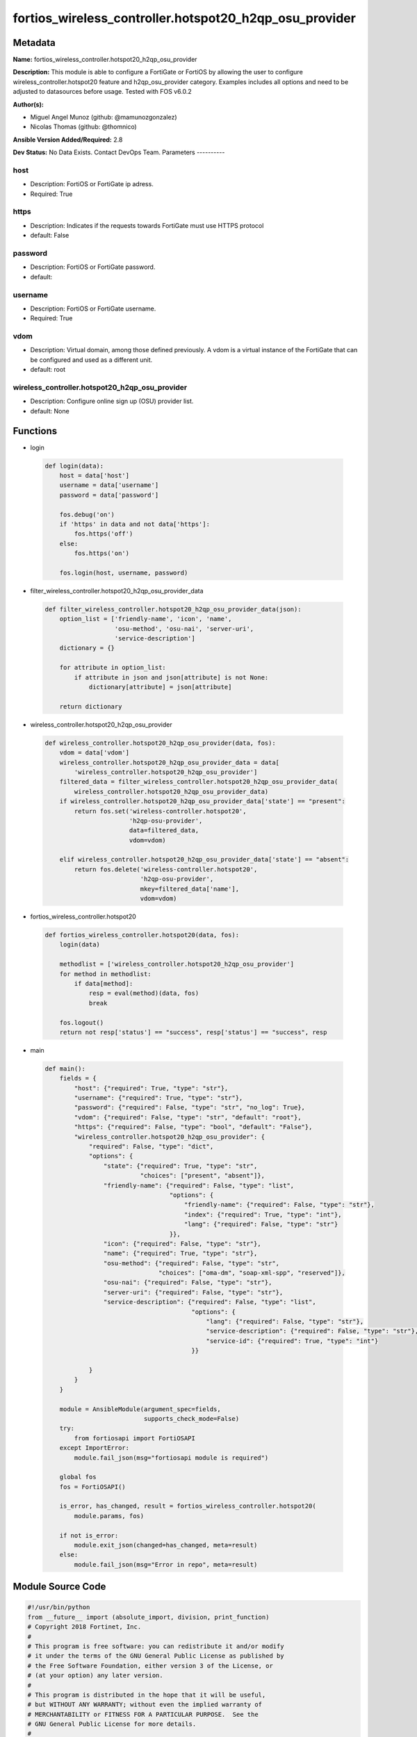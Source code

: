 =======================================================
fortios_wireless_controller.hotspot20_h2qp_osu_provider
=======================================================


Metadata
--------




**Name:** fortios_wireless_controller.hotspot20_h2qp_osu_provider

**Description:** This module is able to configure a FortiGate or FortiOS by allowing the user to configure wireless_controller.hotspot20 feature and h2qp_osu_provider category. Examples includes all options and need to be adjusted to datasources before usage. Tested with FOS v6.0.2


**Author(s):**

- Miguel Angel Munoz (github: @mamunozgonzalez)

- Nicolas Thomas (github: @thomnico)



**Ansible Version Added/Required:** 2.8

**Dev Status:** No Data Exists. Contact DevOps Team.
Parameters
----------

host
++++

- Description: FortiOS or FortiGate ip adress.



- Required: True

https
+++++

- Description: Indicates if the requests towards FortiGate must use HTTPS protocol



- default: False

password
++++++++

- Description: FortiOS or FortiGate password.



- default:

username
++++++++

- Description: FortiOS or FortiGate username.



- Required: True

vdom
++++

- Description: Virtual domain, among those defined previously. A vdom is a virtual instance of the FortiGate that can be configured and used as a different unit.



- default: root

wireless_controller.hotspot20_h2qp_osu_provider
+++++++++++++++++++++++++++++++++++++++++++++++

- Description: Configure online sign up (OSU) provider list.



- default: None




Functions
---------




- login

 .. code-block:: python

    def login(data):
        host = data['host']
        username = data['username']
        password = data['password']

        fos.debug('on')
        if 'https' in data and not data['https']:
            fos.https('off')
        else:
            fos.https('on')

        fos.login(host, username, password)



- filter_wireless_controller.hotspot20_h2qp_osu_provider_data

 .. code-block:: python

    def filter_wireless_controller.hotspot20_h2qp_osu_provider_data(json):
        option_list = ['friendly-name', 'icon', 'name',
                       'osu-method', 'osu-nai', 'server-uri',
                       'service-description']
        dictionary = {}

        for attribute in option_list:
            if attribute in json and json[attribute] is not None:
                dictionary[attribute] = json[attribute]

        return dictionary



- wireless_controller.hotspot20_h2qp_osu_provider

 .. code-block:: python

    def wireless_controller.hotspot20_h2qp_osu_provider(data, fos):
        vdom = data['vdom']
        wireless_controller.hotspot20_h2qp_osu_provider_data = data[
            'wireless_controller.hotspot20_h2qp_osu_provider']
        filtered_data = filter_wireless_controller.hotspot20_h2qp_osu_provider_data(
            wireless_controller.hotspot20_h2qp_osu_provider_data)
        if wireless_controller.hotspot20_h2qp_osu_provider_data['state'] == "present":
            return fos.set('wireless-controller.hotspot20',
                           'h2qp-osu-provider',
                           data=filtered_data,
                           vdom=vdom)

        elif wireless_controller.hotspot20_h2qp_osu_provider_data['state'] == "absent":
            return fos.delete('wireless-controller.hotspot20',
                              'h2qp-osu-provider',
                              mkey=filtered_data['name'],
                              vdom=vdom)



- fortios_wireless_controller.hotspot20

 .. code-block:: python

    def fortios_wireless_controller.hotspot20(data, fos):
        login(data)

        methodlist = ['wireless_controller.hotspot20_h2qp_osu_provider']
        for method in methodlist:
            if data[method]:
                resp = eval(method)(data, fos)
                break

        fos.logout()
        return not resp['status'] == "success", resp['status'] == "success", resp



- main

 .. code-block:: python

    def main():
        fields = {
            "host": {"required": True, "type": "str"},
            "username": {"required": True, "type": "str"},
            "password": {"required": False, "type": "str", "no_log": True},
            "vdom": {"required": False, "type": "str", "default": "root"},
            "https": {"required": False, "type": "bool", "default": "False"},
            "wireless_controller.hotspot20_h2qp_osu_provider": {
                "required": False, "type": "dict",
                "options": {
                    "state": {"required": True, "type": "str",
                              "choices": ["present", "absent"]},
                    "friendly-name": {"required": False, "type": "list",
                                      "options": {
                                          "friendly-name": {"required": False, "type": "str"},
                                          "index": {"required": True, "type": "int"},
                                          "lang": {"required": False, "type": "str"}
                                      }},
                    "icon": {"required": False, "type": "str"},
                    "name": {"required": True, "type": "str"},
                    "osu-method": {"required": False, "type": "str",
                                   "choices": ["oma-dm", "soap-xml-spp", "reserved"]},
                    "osu-nai": {"required": False, "type": "str"},
                    "server-uri": {"required": False, "type": "str"},
                    "service-description": {"required": False, "type": "list",
                                            "options": {
                                                "lang": {"required": False, "type": "str"},
                                                "service-description": {"required": False, "type": "str"},
                                                "service-id": {"required": True, "type": "int"}
                                            }}

                }
            }
        }

        module = AnsibleModule(argument_spec=fields,
                               supports_check_mode=False)
        try:
            from fortiosapi import FortiOSAPI
        except ImportError:
            module.fail_json(msg="fortiosapi module is required")

        global fos
        fos = FortiOSAPI()

        is_error, has_changed, result = fortios_wireless_controller.hotspot20(
            module.params, fos)

        if not is_error:
            module.exit_json(changed=has_changed, meta=result)
        else:
            module.fail_json(msg="Error in repo", meta=result)





Module Source Code
------------------

.. code-block:: python

    #!/usr/bin/python
    from __future__ import (absolute_import, division, print_function)
    # Copyright 2018 Fortinet, Inc.
    #
    # This program is free software: you can redistribute it and/or modify
    # it under the terms of the GNU General Public License as published by
    # the Free Software Foundation, either version 3 of the License, or
    # (at your option) any later version.
    #
    # This program is distributed in the hope that it will be useful,
    # but WITHOUT ANY WARRANTY; without even the implied warranty of
    # MERCHANTABILITY or FITNESS FOR A PARTICULAR PURPOSE.  See the
    # GNU General Public License for more details.
    #
    # You should have received a copy of the GNU General Public License
    # along with this program.  If not, see <https://www.gnu.org/licenses/>.
    #
    # the lib use python logging can get it if the following is set in your
    # Ansible config.

    __metaclass__ = type

    ANSIBLE_METADATA = {'status': ['preview'],
                        'supported_by': 'community',
                        'metadata_version': '1.1'}

    DOCUMENTATION = '''
    ---
    module: fortios_wireless_controller.hotspot20_h2qp_osu_provider
    short_description: Configure online sign up (OSU) provider list.
    description:
        - This module is able to configure a FortiGate or FortiOS by
          allowing the user to configure wireless_controller.hotspot20 feature and h2qp_osu_provider category.
          Examples includes all options and need to be adjusted to datasources before usage.
          Tested with FOS v6.0.2
    version_added: "2.8"
    author:
        - Miguel Angel Munoz (@mamunozgonzalez)
        - Nicolas Thomas (@thomnico)
    notes:
        - Requires fortiosapi library developed by Fortinet
        - Run as a local_action in your playbook
    requirements:
        - fortiosapi>=0.9.8
    options:
        host:
           description:
                - FortiOS or FortiGate ip adress.
           required: true
        username:
            description:
                - FortiOS or FortiGate username.
            required: true
        password:
            description:
                - FortiOS or FortiGate password.
            default: ""
        vdom:
            description:
                - Virtual domain, among those defined previously. A vdom is a
                  virtual instance of the FortiGate that can be configured and
                  used as a different unit.
            default: root
        https:
            description:
                - Indicates if the requests towards FortiGate must use HTTPS
                  protocol
            type: bool
            default: false
        wireless_controller.hotspot20_h2qp_osu_provider:
            description:
                - Configure online sign up (OSU) provider list.
            default: null
            suboptions:
                state:
                    description:
                        - Indicates whether to create or remove the object
                    choices:
                        - present
                        - absent
                friendly-name:
                    description:
                        - OSU provider friendly name.
                    suboptions:
                        friendly-name:
                            description:
                                - OSU provider friendly name.
                        index:
                            description:
                                - OSU provider friendly name index.
                            required: true
                        lang:
                            description:
                                - Language code.
                icon:
                    description:
                        - OSU provider icon. Source wireless-controller.hotspot20.icon.name.
                name:
                    description:
                        - OSU provider ID.
                    required: true
                osu-method:
                    description:
                        - OSU method list.
                    choices:
                        - oma-dm
                        - soap-xml-spp
                        - reserved
                osu-nai:
                    description:
                        - OSU NAI.
                server-uri:
                    description:
                        - Server URI.
                service-description:
                    description:
                        - OSU service name.
                    suboptions:
                        lang:
                            description:
                                - Language code.
                        service-description:
                            description:
                                - Service description.
                        service-id:
                            description:
                                - OSU service ID.
                            required: true
    '''

    EXAMPLES = '''
    - hosts: localhost
      vars:
       host: "192.168.122.40"
       username: "admin"
       password: ""
       vdom: "root"
      tasks:
      - name: Configure online sign up (OSU) provider list.
        fortios_wireless_controller.hotspot20_h2qp_osu_provider:
          host:  "{{ host }}"
          username: "{{ username }}"
          password: "{{ password }}"
          vdom:  "{{ vdom }}"
          wireless_controller.hotspot20_h2qp_osu_provider:
            state: "present"
            friendly-name:
             -
                friendly-name: "<your_own_value>"
                index: "5"
                lang: "<your_own_value>"
            icon: "<your_own_value> (source wireless-controller.hotspot20.icon.name)"
            name: "default_name_8"
            osu-method: "oma-dm"
            osu-nai: "<your_own_value>"
            server-uri: "<your_own_value>"
            service-description:
             -
                lang: "<your_own_value>"
                service-description: "<your_own_value>"
                service-id: "15"
    '''

    RETURN = '''
    build:
      description: Build number of the fortigate image
      returned: always
      type: string
      sample: '1547'
    http_method:
      description: Last method used to provision the content into FortiGate
      returned: always
      type: string
      sample: 'PUT'
    http_status:
      description: Last result given by FortiGate on last operation applied
      returned: always
      type: string
      sample: "200"
    mkey:
      description: Master key (id) used in the last call to FortiGate
      returned: success
      type: string
      sample: "key1"
    name:
      description: Name of the table used to fulfill the request
      returned: always
      type: string
      sample: "urlfilter"
    path:
      description: Path of the table used to fulfill the request
      returned: always
      type: string
      sample: "webfilter"
    revision:
      description: Internal revision number
      returned: always
      type: string
      sample: "17.0.2.10658"
    serial:
      description: Serial number of the unit
      returned: always
      type: string
      sample: "FGVMEVYYQT3AB5352"
    status:
      description: Indication of the operation's result
      returned: always
      type: string
      sample: "success"
    vdom:
      description: Virtual domain used
      returned: always
      type: string
      sample: "root"
    version:
      description: Version of the FortiGate
      returned: always
      type: string
      sample: "v5.6.3"

    '''

    from ansible.module_utils.basic import AnsibleModule

    fos = None


    def login(data):
        host = data['host']
        username = data['username']
        password = data['password']

        fos.debug('on')
        if 'https' in data and not data['https']:
            fos.https('off')
        else:
            fos.https('on')

        fos.login(host, username, password)


    def filter_wireless_controller.hotspot20_h2qp_osu_provider_data(json):
        option_list = ['friendly-name', 'icon', 'name',
                       'osu-method', 'osu-nai', 'server-uri',
                       'service-description']
        dictionary = {}

        for attribute in option_list:
            if attribute in json and json[attribute] is not None:
                dictionary[attribute] = json[attribute]

        return dictionary


    def wireless_controller.hotspot20_h2qp_osu_provider(data, fos):
        vdom = data['vdom']
        wireless_controller.hotspot20_h2qp_osu_provider_data = data[
            'wireless_controller.hotspot20_h2qp_osu_provider']
        filtered_data = filter_wireless_controller.hotspot20_h2qp_osu_provider_data(
            wireless_controller.hotspot20_h2qp_osu_provider_data)
        if wireless_controller.hotspot20_h2qp_osu_provider_data['state'] == "present":
            return fos.set('wireless-controller.hotspot20',
                           'h2qp-osu-provider',
                           data=filtered_data,
                           vdom=vdom)

        elif wireless_controller.hotspot20_h2qp_osu_provider_data['state'] == "absent":
            return fos.delete('wireless-controller.hotspot20',
                              'h2qp-osu-provider',
                              mkey=filtered_data['name'],
                              vdom=vdom)


    def fortios_wireless_controller.hotspot20(data, fos):
        login(data)

        methodlist = ['wireless_controller.hotspot20_h2qp_osu_provider']
        for method in methodlist:
            if data[method]:
                resp = eval(method)(data, fos)
                break

        fos.logout()
        return not resp['status'] == "success", resp['status'] == "success", resp


    def main():
        fields = {
            "host": {"required": True, "type": "str"},
            "username": {"required": True, "type": "str"},
            "password": {"required": False, "type": "str", "no_log": True},
            "vdom": {"required": False, "type": "str", "default": "root"},
            "https": {"required": False, "type": "bool", "default": "False"},
            "wireless_controller.hotspot20_h2qp_osu_provider": {
                "required": False, "type": "dict",
                "options": {
                    "state": {"required": True, "type": "str",
                              "choices": ["present", "absent"]},
                    "friendly-name": {"required": False, "type": "list",
                                      "options": {
                                          "friendly-name": {"required": False, "type": "str"},
                                          "index": {"required": True, "type": "int"},
                                          "lang": {"required": False, "type": "str"}
                                      }},
                    "icon": {"required": False, "type": "str"},
                    "name": {"required": True, "type": "str"},
                    "osu-method": {"required": False, "type": "str",
                                   "choices": ["oma-dm", "soap-xml-spp", "reserved"]},
                    "osu-nai": {"required": False, "type": "str"},
                    "server-uri": {"required": False, "type": "str"},
                    "service-description": {"required": False, "type": "list",
                                            "options": {
                                                "lang": {"required": False, "type": "str"},
                                                "service-description": {"required": False, "type": "str"},
                                                "service-id": {"required": True, "type": "int"}
                                            }}

                }
            }
        }

        module = AnsibleModule(argument_spec=fields,
                               supports_check_mode=False)
        try:
            from fortiosapi import FortiOSAPI
        except ImportError:
            module.fail_json(msg="fortiosapi module is required")

        global fos
        fos = FortiOSAPI()

        is_error, has_changed, result = fortios_wireless_controller.hotspot20(
            module.params, fos)

        if not is_error:
            module.exit_json(changed=has_changed, meta=result)
        else:
            module.fail_json(msg="Error in repo", meta=result)


    if __name__ == '__main__':
        main()


